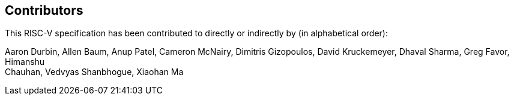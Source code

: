 == Contributors

This RISC-V specification has been contributed to directly or indirectly by (in alphabetical order):

[%hardbreaks]
Aaron Durbin, Allen Baum, Anup Patel, Cameron McNairy, Dimitris Gizopoulos, David Kruckemeyer, Dhaval Sharma, Greg Favor, Himanshu
Chauhan, Vedvyas Shanbhogue, Xiaohan Ma
